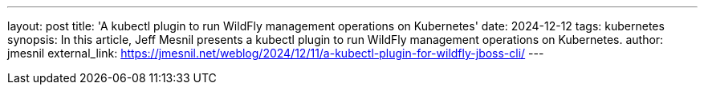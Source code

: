 ---
layout: post
title: 'A kubectl plugin to run WildFly management operations on Kubernetes'
date: 2024-12-12
tags: kubernetes
synopsis: In this article, Jeff Mesnil presents a kubectl plugin to run WildFly management operations on Kubernetes.
author: jmesnil
external_link: https://jmesnil.net/weblog/2024/12/11/a-kubectl-plugin-for-wildfly-jboss-cli/
---
